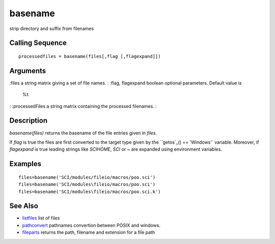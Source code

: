 


basename
========

strip directory and suffix from filenames



Calling Sequence
~~~~~~~~~~~~~~~~


::

    processedfiles = basename(files[,flag [,flagexpand]])




Arguments
~~~~~~~~~

:files a string matrix giving a set of file names.
: :flag, flagexpand boolean optional parameters. Default value is
  `%t`.
: :processedFiles a string matrix containing the processed filenames.
:



Description
~~~~~~~~~~~

`basename(files)` returns the basename of the file entries given in
`files`.

If `flag` is true the files are first converted to the target type
given by the ``getos`_() == 'Windows'` variable. Moreover, if
`flagexpand` is true leading strings like `SCIHOME`, `SCI` or `~` are
expanded using environment variables.



Examples
~~~~~~~~


::

    files=basename('SCI/modules/fileio/macros/poo.sci')
    files=basename('SCI/modules\fileio/macros/poo.sci')
    files=basename('SCI/modules\fileio/macros/poo.sci.k')




See Also
~~~~~~~~


+ `listfiles`_ list of files
+ `pathconvert`_ pathnames convertion between POSIX and windows.
+ `fileparts`_ returns the path, filename and extension for a file
  path


.. _listfiles: listfiles.html
.. _pathconvert: pathconvert.html
.. _getos: getos.html
.. _fileparts: fileparts.html


